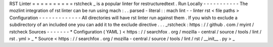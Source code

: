 RST
Linter
=
=
=
=
=
=
=
=
=
=
rstcheck
_
is
a
popular
linter
for
restructuredtext
.
Run
Locally
-
-
-
-
-
-
-
-
-
-
-
The
mozlint
integration
of
rst
linter
can
be
run
using
mach
:
.
.
parsed
-
literal
:
:
mach
lint
-
-
linter
rst
<
file
paths
>
Configuration
-
-
-
-
-
-
-
-
-
-
-
-
-
All
directories
will
have
rst
linter
run
against
them
.
If
you
wish
to
exclude
a
subdirectory
of
an
included
one
you
can
add
it
to
the
exclude
directive
.
.
.
_rstcheck
:
https
:
/
/
github
.
com
/
myint
/
rstcheck
Sources
-
-
-
-
-
-
-
*
Configuration
(
YAML
)
<
https
:
/
/
searchfox
.
org
/
mozilla
-
central
/
source
/
tools
/
lint
/
rst
.
yml
>
_
*
Source
<
https
:
/
/
searchfox
.
org
/
mozilla
-
central
/
source
/
tools
/
lint
/
rst
/
__init__
.
py
>
_
